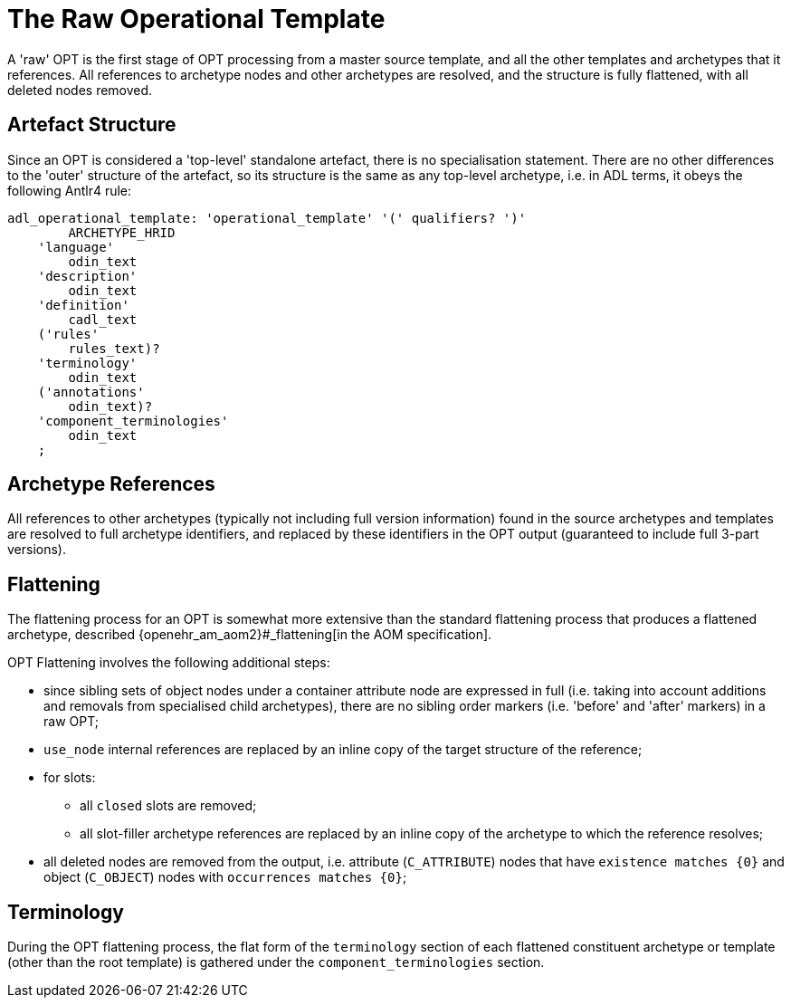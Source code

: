 = The Raw Operational Template

A 'raw' OPT is the first stage of OPT processing from a master source template, and all the other templates and archetypes that it references. All references to archetype nodes and other archetypes are resolved, and the structure is fully flattened, with all deleted nodes removed.

== Artefact Structure

Since an OPT is considered a 'top-level' standalone artefact, there is no specialisation statement. There are no other differences to the 'outer' structure of the artefact, so its structure is the same as any top-level archetype, i.e. in ADL terms, it obeys the following Antlr4 rule:

[source, antlr-java]
--------
adl_operational_template: 'operational_template' '(' qualifiers? ')'
        ARCHETYPE_HRID
    'language'
        odin_text
    'description'
        odin_text
    'definition'
        cadl_text
    ('rules'
        rules_text)?
    'terminology'
        odin_text
    ('annotations' 
        odin_text)?
    'component_terminologies'
        odin_text
    ;
--------

== Archetype References

All references to other archetypes (typically not including full version information) found in the source archetypes and templates are resolved to full archetype identifiers, and replaced by these identifiers in the OPT output (guaranteed to include full 3-part versions).

== Flattening

The flattening process for an OPT is somewhat more extensive than the standard flattening process that produces a flattened archetype, described {openehr_am_aom2}#_flattening[in the AOM specification].

OPT Flattening involves the following additional steps:

* since sibling sets of object nodes under a container attribute node are expressed in full (i.e. taking into account additions and removals from specialised child archetypes), there are no sibling order markers (i.e. 'before' and 'after' markers) in a raw OPT;
* `use_node` internal references are replaced by an inline copy of the target structure of the reference;
* for slots:
** all `closed` slots are removed;
** all slot-filler archetype references are replaced by an inline copy of the archetype to which the reference resolves;
* all deleted nodes are removed from the output, i.e. attribute (`C_ATTRIBUTE`) nodes that have `existence matches {0}` and object (`C_OBJECT`) nodes with `occurrences matches {0}`;

== Terminology

During the OPT flattening process, the flat form of the `terminology` section of each flattened constituent archetype or template (other than the root template) is gathered under the `component_terminologies` section.

